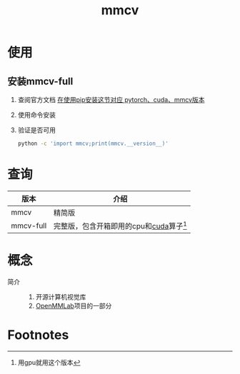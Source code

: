 :PROPERTIES:
:ID:       b3490828-3e78-44fe-b25c-840ef54cdd7f
:END:
#+title: mmcv

* 使用
** 安装mmcv-full
1. 查阅官方文档 [[https://mmcv.readthedocs.io/zh-cn/v1.7.0/get_started/installation.html][在使用pip安装这节对应 pytorch、cuda、mmcv版本]]
2. 使用命令安装
3. 验证是否可用
   #+begin_src bash
   python -c 'import mmcv;print(mmcv.__version__)'
   #+end_src

* 查询
| 版本      | 介绍                                      |
|-----------+-------------------------------------------|
| mmcv      | 精简版                                    |
| mmcv-full | 完整版，包含开箱即用的cpu和[[id:1ad28819-7ca5-4497-a875-053abe7c08a6][cuda]]算子[fn:1] |


* 概念
- 简介 ::
  1. 开源计算机视觉库
  2. [[id:86653b12-1c9c-4961-a097-cdfaebb67dd0][OpenMMLab]]项目的一部分


* Footnotes
[fn:1] 用gpu就用这个版本
